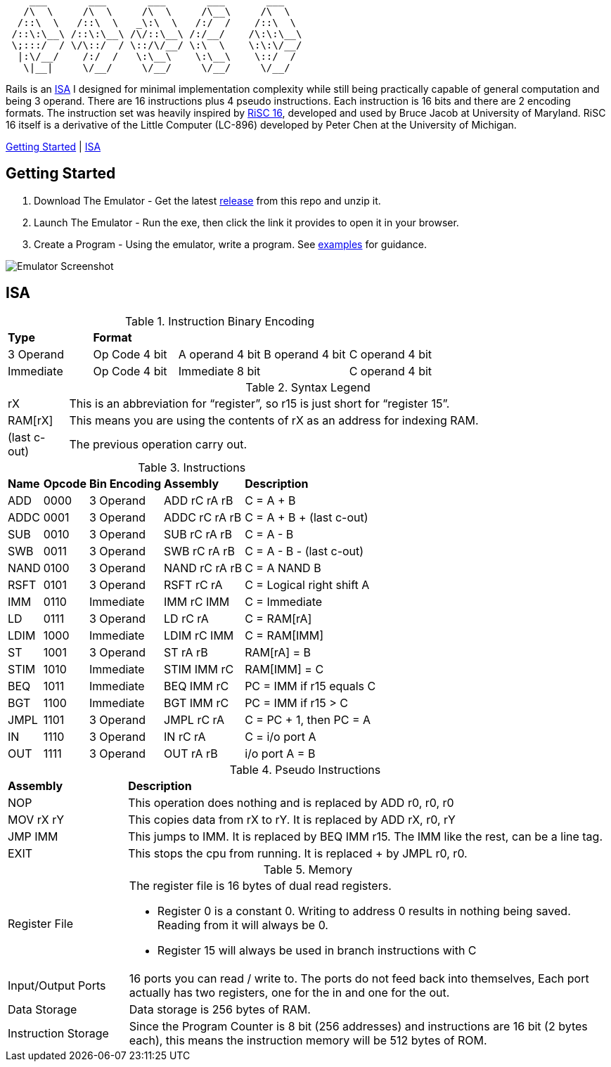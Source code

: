 [source]
----
    ___       ___       ___       ___       ___
   /\  \     /\  \     /\  \     /\__\     /\  \
  /::\  \   /::\  \   _\:\  \   /:/  /    /::\  \
 /::\:\__\ /::\:\__\ /\/::\__\ /:/__/    /\:\:\__\
 \;:::/  / \/\::/  / \::/\/__/ \:\  \    \:\:\/__/
  |:\/__/    /:/  /   \:\__\    \:\__\    \::/  /
   \|__|     \/__/     \/__/     \/__/     \/__/
----
Rails is an https://en.wikipedia.org/wiki/Instruction_set_architecture[ISA]
 I designed for minimal implementation complexity while still being practically
 capable of general computation and being 3 operand. There are 16 instructions
 plus 4 pseudo instructions. Each instruction is 16 bits and there are 2 
encoding formats. The instruction set was heavily inspired by 
https://user.eng.umd.edu/~blj/RiSC/[RiSC 16], developed and used by Bruce Jacob 
at University of Maryland. RiSC 16 itself is a derivative of the Little Computer 
(LC-896) developed by Peter Chen at the University of Michigan.

<<Section1,Getting Started>> | <<Section2,ISA>>

== Getting Started [[Section1]]

1. Download The Emulator - Get the latest https://github.com/Data-Corruption/Rails/releases/latest[release] from this repo and unzip it.
2. Launch The Emulator - Run the exe, then click the link it provides to open it in your browser.
3. Create a Program - Using the emulator, write a program. See https://github.com/Data-Corruption/Rails/tree/main/assembly_examples[examples] for guidance.

image::emulator.png[Emulator Screenshot]

== ISA [[Section2]]

.Instruction Binary Encoding
|====
|*Type* 4+^|*Format*
|3 Operand |Op Code 4 bit |A operand 4 bit |B operand 4 bit |C operand 4 bit 
|Immediate |Op Code 4 bit 2+^|Immediate 8 bit |C operand 4 bit
|====
.Syntax Legend
[cols="~,90"]
|====
|rX |This is an abbreviation for “register”, so r15 is just short for “register 15”.
|RAM[rX] |This means you are using the contents of rX as an address for indexing RAM.
|(last c-out) |The previous operation carry out.
|====
.Instructions
[cols="~,~,~,~,~"]
|====
|*Name* |*Opcode* |*Bin Encoding* |*Assembly* |*Description*
|ADD |0000|3 Operand|ADD rC rA rB |C = A + B
|ADDC|0001|3 Operand|ADDC rC rA rB|C = A + B + (last c-out)
|SUB |0010|3 Operand|SUB rC rA rB |C = A - B
|SWB |0011|3 Operand|SWB rC rA rB |C = A - B - (last c-out)
|NAND|0100|3 Operand|NAND rC rA rB|C = A NAND B
|RSFT|0101|3 Operand|RSFT rC rA   |C = Logical right shift A
|IMM |0110|Immediate|IMM rC IMM   |C = Immediate
|LD  |0111|3 Operand|LD rC rA     |C = RAM[rA]
|LDIM|1000|Immediate|LDIM rC IMM  |C = RAM[IMM]
|ST  |1001|3 Operand|ST rA rB     |RAM[rA] = B
|STIM|1010|Immediate|STIM IMM rC  |RAM[IMM] = C
|BEQ |1011|Immediate|BEQ IMM rC   |PC = IMM if r15 equals C
|BGT |1100|Immediate|BGT IMM rC   |PC = IMM if r15 > C
|JMPL|1101|3 Operand|JMPL rC rA   |C = PC + 1, then PC = A
|IN  |1110|3 Operand|IN rC rA     |C = i/o port A
|OUT |1111|3 Operand|OUT rA rB    |i/o port A = B
|====
.Pseudo Instructions
[cols="~,80"]
|====
|*Assembly* |*Description*
|NOP      |This operation does nothing and is replaced by ADD r0, r0, r0
|MOV rX rY|This copies data from rX to rY. It is replaced by ADD rX, r0, rY
|JMP IMM  |This jumps to IMM. It is replaced by BEQ IMM r15. The IMM like the rest, can be a line tag.
|EXIT     |This stops the cpu from running. It is replaced + by JMPL r0, r0.
|====
.Memory
[cols="~,80"]
|====
|Register File a|The register file is 16 bytes of dual read registers.

* Register 0 is a constant 0. Writing to address 0 results in nothing being saved. Reading from it will always be 0.
* Register 15 will always be used in branch instructions with C
|Input/Output Ports |16 ports you can read / write to. The ports do not feed back into themselves, Each port actually has two registers, one for the in and one for the out.
|Data Storage |Data storage is 256 bytes of RAM.
|Instruction Storage |Since the Program Counter is 8 bit (256 addresses) and instructions are 16 bit (2 bytes each), this means the instruction memory will be 512 bytes of ROM.
|====
